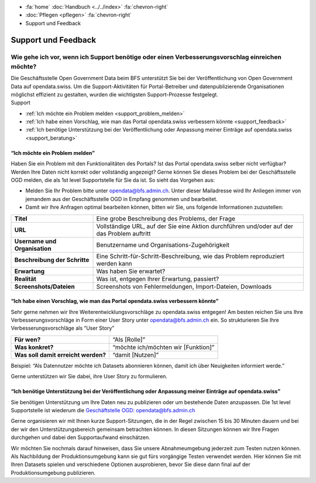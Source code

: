 .. container:: custom-breadcrumbs

   - :fa:`home` :doc:`Handbuch <../../index>` :fa:`chevron-right`
   - :doc:`Pflegen <pflegen>` :fa:`chevron-right`
   - Support und Feedback

**********************************************
Support und Feedback
**********************************************

Wie gehe ich vor, wenn ich Support benötige oder einen Verbesserungsvorschlag einreichen möchte?
======================================================================================================

.. container:: Intro

    Die Geschäftsstelle Open Government Data beim BFS unterstützt Sie
    bei der Veröffentlichung von Open Government Data auf opendata.swiss. Um die
    Support-Aktivitäten für Portal-Betreiber und datenpublizierende
    Organisationen möglichst effizient zu gestalten, wurden
    die wichtigsten Support-Prozesse festgelegt.

.. container:: support

    Support

- :ref:`Ich möchte ein Problem melden <support_problem_melden>`
- :ref:`Ich habe einen Vorschlag, wie man das Portal opendata.swiss verbessern könnte <support_feedback>`
- :ref:`Ich benötige Unterstützung bei der Veröffentlichung oder Anpassung meiner Einträge auf opendata.swiss <support_beratung>`

.. _support_problem_melden:

“Ich möchte ein Problem melden”
-----------------------------------------

Haben Sie ein Problem mit den Funktionalitäten des Portals? Ist das Portal opendata.swiss
selber nicht verfügbar? Werden Ihre Daten nicht korrekt oder vollständig angezeigt?
Gerne können Sie dieses Problem bei der Geschäftsstelle OGD melden, die als 1st level
Supportstelle für Sie da ist. So sieht das Vorgehen aus:

- Melden Sie Ihr Problem bitte unter `opendata@bfs.admin.ch <mailto:opendata@bfs.admin.ch>`__.
  Unter dieser Mailadresse wird Ihr Anliegen immer von jemandem aus der
  Geschäftsstelle OGD in Empfang genommen und bearbeitet.
- Damit wir Ihre Anfragen optimal bearbeiten können,
  bitten wir Sie, uns folgende Informationen zuzustellen:

+-------------------------------+------------------------------------------------------------+
| **Titel**                     | Eine grobe Beschreibung des Problems, der Frage            |
+-------------------------------+------------------------------------------------------------+
| **URL**                       | Vollständige URL, auf der Sie eine Aktion durchführen      |
|                               | und/oder auf der das Problem auftritt                      |
+-------------------------------+------------------------------------------------------------+
| **Username und Organisation** | Benutzername und Organisations-Zugehörigkeit               |
+-------------------------------+------------------------------------------------------------+
| **Beschreibung der Schritte** | Eine Schritt-für-Schritt-Beschreibung, wie das Problem     |
|                               | reproduziert werden kann                                   |
+-------------------------------+------------------------------------------------------------+
| **Erwartung**                 | Was haben Sie erwartet?                                    |
+-------------------------------+------------------------------------------------------------+
| **Realität**                  | Was ist, entgegen Ihrer Erwartung, passiert?               |
+-------------------------------+------------------------------------------------------------+
| **Screenshots/Dateien**       | Screenshots von Fehlermeldungen, Import-Dateien, Downloads |
+-------------------------------+------------------------------------------------------------+

.. _support_feedback:


“Ich habe einen Vorschlag, wie man das Portal opendata.swiss verbessern könnte”
---------------------------------------------------------------------------------

Sehr gerne nehmen wir Ihre Weiterentwicklungsvorschläge zu opendata.swiss entgegen!
Am besten reichen Sie uns Ihre Verbesserungsvorschläge in Form einer User Story
unter `opendata@bfs.admin.ch <mailto:opendata@bfs.admin.ch>`__ ein. So strukturieren Sie Ihre Verbesserungsvorschläge als “User Story”

+-------------------------------------+-------------------------------------+
| **Für wen?**                        | “Als [Rolle]”                       |
+-------------------------------------+-------------------------------------+
| **Was konkret?**                    | “möchte ich/möchten wir [Funktion]” |
+-------------------------------------+-------------------------------------+
| **Was soll damit erreicht werden?** | “damit [Nutzen]”                    |
+-------------------------------------+-------------------------------------+

Beispiel: “Als Datennutzer möchte ich Datasets abonnieren können, damit ich über Neuigkeiten informiert werde.”

Gerne unterstützen wir Sie dabei, ihre User Story zu formulieren.

.. _support_beratung:

“Ich benötige Unterstützung bei der Veröffentlichung oder Anpassung meiner Einträge auf opendata.swiss”
---------------------------------------------------------------------------------------------------------

Sie benötigen Unterstützung um Ihre Daten neu zu publizieren oder um bestehende Daten anzupassen.
Die 1st level Supportstelle ist wiederum die `Geschäftstelle OGD: opendata@bfs.admin.ch <mailto:opendata@bfs.admin.ch>`__

Gerne organisieren wir mit Ihnen kurze Support-Sitzungen, die in der Regel zwischen
15 bis 30 Minuten dauern und bei der wir den Unterstützungsbereich gemeinsam betrachten können.
In diesen Sitzungen können wir Ihre Fragen durchgehen und dabei den Supportaufwand einschätzen.

Wir möchten Sie nochmals darauf hinweisen, dass Sie unsere Abnahmeumgebung
jederzeit zum Testen nutzen können. Als Nachbildung der Produktionsumgebung kann
sie gut fürs vorgängige Testen verwendet werden. Hier können Sie mit Ihren Datasets
spielen und verschiedene Optionen ausprobieren, bevor Sie diese dann final
auf der Produktionsumgebung publizieren.










